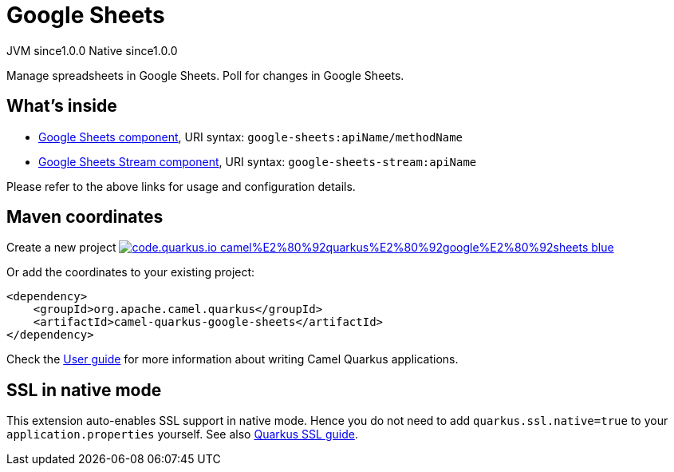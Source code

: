 // Do not edit directly!
// This file was generated by camel-quarkus-maven-plugin:update-extension-doc-page
= Google Sheets
:page-aliases: extensions/google-sheets.adoc
:linkattrs:
:cq-artifact-id: camel-quarkus-google-sheets
:cq-native-supported: true
:cq-status: Stable
:cq-status-deprecation: Stable
:cq-description: Manage spreadsheets in Google Sheets. Poll for changes in Google Sheets.
:cq-deprecated: false
:cq-jvm-since: 1.0.0
:cq-native-since: 1.0.0

[.badges]
[.badge-key]##JVM since##[.badge-supported]##1.0.0## [.badge-key]##Native since##[.badge-supported]##1.0.0##

Manage spreadsheets in Google Sheets. Poll for changes in Google Sheets.

== What's inside

* xref:{cq-camel-components}::google-sheets-component.adoc[Google Sheets component], URI syntax: `google-sheets:apiName/methodName`
* xref:{cq-camel-components}::google-sheets-stream-component.adoc[Google Sheets Stream component], URI syntax: `google-sheets-stream:apiName`

Please refer to the above links for usage and configuration details.

== Maven coordinates

Create a new project image:https://img.shields.io/badge/code.quarkus.io-camel%E2%80%92quarkus%E2%80%92google%E2%80%92sheets-blue.svg?logo=quarkus&logoColor=white&labelColor=3678db&color=e97826[link="https://code.quarkus.io/?extension-search=camel-quarkus-google-sheets", window="_blank"]

Or add the coordinates to your existing project:

[source,xml]
----
<dependency>
    <groupId>org.apache.camel.quarkus</groupId>
    <artifactId>camel-quarkus-google-sheets</artifactId>
</dependency>
----

Check the xref:user-guide/index.adoc[User guide] for more information about writing Camel Quarkus applications.

== SSL in native mode

This extension auto-enables SSL support in native mode. Hence you do not need to add
`quarkus.ssl.native=true` to your `application.properties` yourself. See also
https://quarkus.io/guides/native-and-ssl[Quarkus SSL guide].
